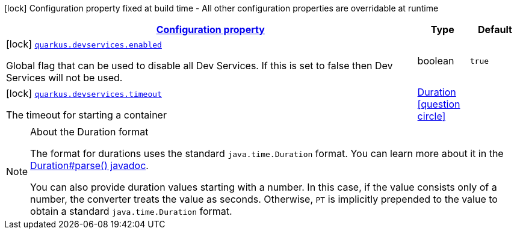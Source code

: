[.configuration-legend]
icon:lock[title=Fixed at build time] Configuration property fixed at build time - All other configuration properties are overridable at runtime
[.configuration-reference, cols="80,.^10,.^10"]
|===

h|[[quarkus-devservices-dev-devservices-global-dev-services-config_configuration]]link:#quarkus-devservices-dev-devservices-global-dev-services-config_configuration[Configuration property]

h|Type
h|Default

a|icon:lock[title=Fixed at build time] [[quarkus-devservices-dev-devservices-global-dev-services-config_quarkus.devservices.enabled]]`link:#quarkus-devservices-dev-devservices-global-dev-services-config_quarkus.devservices.enabled[quarkus.devservices.enabled]`

[.description]
--
Global flag that can be used to disable all Dev Services. If this is set to false then Dev Services will not be used.
--|boolean 
|`true`


a|icon:lock[title=Fixed at build time] [[quarkus-devservices-dev-devservices-global-dev-services-config_quarkus.devservices.timeout]]`link:#quarkus-devservices-dev-devservices-global-dev-services-config_quarkus.devservices.timeout[quarkus.devservices.timeout]`

[.description]
--
The timeout for starting a container
--|link:https://docs.oracle.com/javase/8/docs/api/java/time/Duration.html[Duration]
  link:#duration-note-anchor[icon:question-circle[], title=More information about the Duration format]
|

|===
ifndef::no-duration-note[]
[NOTE]
[[duration-note-anchor]]
.About the Duration format
====
The format for durations uses the standard `java.time.Duration` format.
You can learn more about it in the link:https://docs.oracle.com/javase/8/docs/api/java/time/Duration.html#parse-java.lang.CharSequence-[Duration#parse() javadoc].

You can also provide duration values starting with a number.
In this case, if the value consists only of a number, the converter treats the value as seconds.
Otherwise, `PT` is implicitly prepended to the value to obtain a standard `java.time.Duration` format.
====
endif::no-duration-note[]

